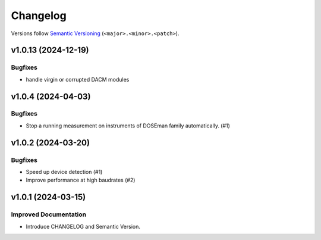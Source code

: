Changelog
=========

Versions follow `Semantic Versioning <https://semver.org/>`_ (``<major>.<minor>.<patch>``).

.. towncrier release notes start

v1.0.13 (2024-12-19)
--------------------

Bugfixes
^^^^^^^^

- handle virgin or corrupted DACM modules


v1.0.4 (2024-04-03)
-------------------

Bugfixes
^^^^^^^^

- Stop a running measurement on instruments of DOSEman family automatically. (#1)


v1.0.2 (2024-03-20)
-------------------

Bugfixes
^^^^^^^^

- Speed up device detection (#1)
- Improve performance at high baudrates (#2)


v1.0.1 (2024-03-15)
-------------------

Improved Documentation
^^^^^^^^^^^^^^^^^^^^^^

- Introduce CHANGELOG and Semantic Version.
